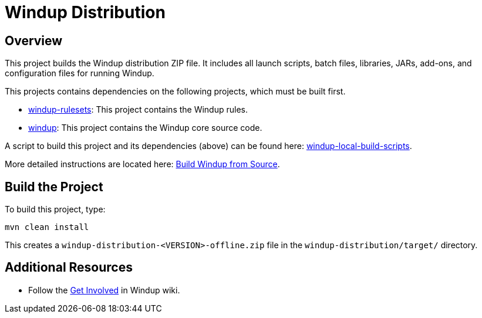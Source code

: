 = Windup Distribution

== Overview

This project builds the Windup distribution ZIP file. It includes all launch scripts, batch files, libraries, JARs, add-ons, and configuration files for running Windup.

This projects contains dependencies on the following projects, which must be built first.

* https://github.com/windup/windup-rulesets[windup-rulesets]: This project contains the Windup rules.
* https://github.com/windup/windup[windup]: This project contains the Windup core source code.

A script to build this project and its dependencies (above) can be found here: https://github.com/windup/windup-local-build-scripts[windup-local-build-scripts].

More detailed instructions are located here: https://github.com/windup/windup/wiki/Dev-Build-from-Source[Build Windup from Source].

== Build the Project

To build this project, type:

        mvn clean install

This creates a `windup-distribution-<VERSION>-offline.zip` file in the `windup-distribution/target/` directory.

== Additional Resources

* Follow the https://github.com/windup/windup/wiki/Get-Involved[Get Involved] in Windup wiki.

